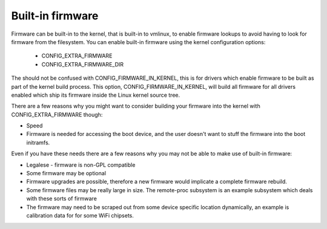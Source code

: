 =================
Built-in firmware
=================

Firmware can be built-in to the kernel, that is built-in to vmlinux,
to enable firmware lookups to avoid having to look for firmware from
the filesystem. You can enable built-in firmware using the kernel
configuration options:

  * CONFIG_EXTRA_FIRMWARE
  * CONFIG_EXTRA_FIRMWARE_DIR

The should not be confused with CONFIG_FIRMWARE_IN_KERNEL, this is for drivers
which enable firmware to be built as part of the kernel build process. This
option, CONFIG_FIRMWARE_IN_KERNEL, will build all firmware for all drivers
enabled which ship its firmware inside the Linux kernel source tree.

There are a few reasons why you might want to consider building your firmware
into the kernel with CONFIG_EXTRA_FIRMWARE though:

* Speed
* Firmware is needed for accessing the boot device, and the user doesn't
  want to stuff the firmware into the boot initramfs.

Even if you have these needs there are a few reasons why you may not be
able to make use of built-in firmware:

* Legalese - firmware is non-GPL compatible
* Some firmware may be optional
* Firmware upgrades are possible, therefore a new firmware would implicate
  a complete firmware rebuild.
* Some firmware files may be really large in size. The remote-proc subsystem
  is an example subsystem which deals with these sorts of firmware
* The firmware may need to be scraped out from some device specific location
  dynamically, an example is calibration data for for some WiFi chipsets.

